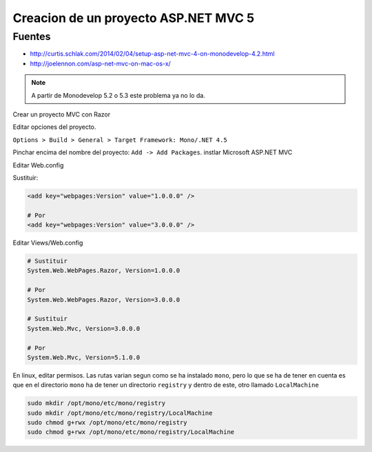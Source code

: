 .. _reference-mono-monodevelop-creacion_proyecto_asp_net_mvc5:

#####################################
Creacion de un proyecto ASP.NET MVC 5
#####################################

Fuentes
*******

* http://curtis.schlak.com/2014/02/04/setup-asp-net-mvc-4-on-monodevelop-4.2.html
* http://joelennon.com/asp-net-mvc-on-mac-os-x/

.. note::
    A partir de Monodevelop 5.2 o 5.3 este problema ya no lo da.

Crear un proyecto MVC con Razor

Editar opciones del proyecto.

``Options > Build > General > Target Framework: Mono/.NET 4.5``

Pinchar encima del nombre del proyecto: ``Add -> Add Packages``.
instlar Microsoft ASP.NET MVC

Editar Web.config

Sustituir:

.. code-block:: xml

    <add key="webpages:Version" value="1.0.0.0" />

    # Por
    <add key="webpages:Version" value="3.0.0.0" />

Editar Views/Web.config

.. code-block:: none

    # Sustituir
    System.Web.WebPages.Razor, Version=1.0.0.0

    # Por
    System.Web.WebPages.Razor, Version=3.0.0.0

    # Sustituir
    System.Web.Mvc, Version=3.0.0.0

    # Por
    System.Web.Mvc, Version=5.1.0.0

En linux, editar permisos. Las rutas varian segun como se ha instalado ``mono``,
pero lo que se ha de tener en cuenta es que en el directorio ``mono`` ha de tener
un directorio ``registry`` y dentro de este, otro llamado ``LocalMachine``

.. code-block:: bash

    sudo mkdir /opt/mono/etc/mono/registry
    sudo mkdir /opt/mono/etc/mono/registry/LocalMachine
    sudo chmod g+rwx /opt/mono/etc/mono/registry
    sudo chmod g+rwx /opt/mono/etc/mono/registry/LocalMachine
